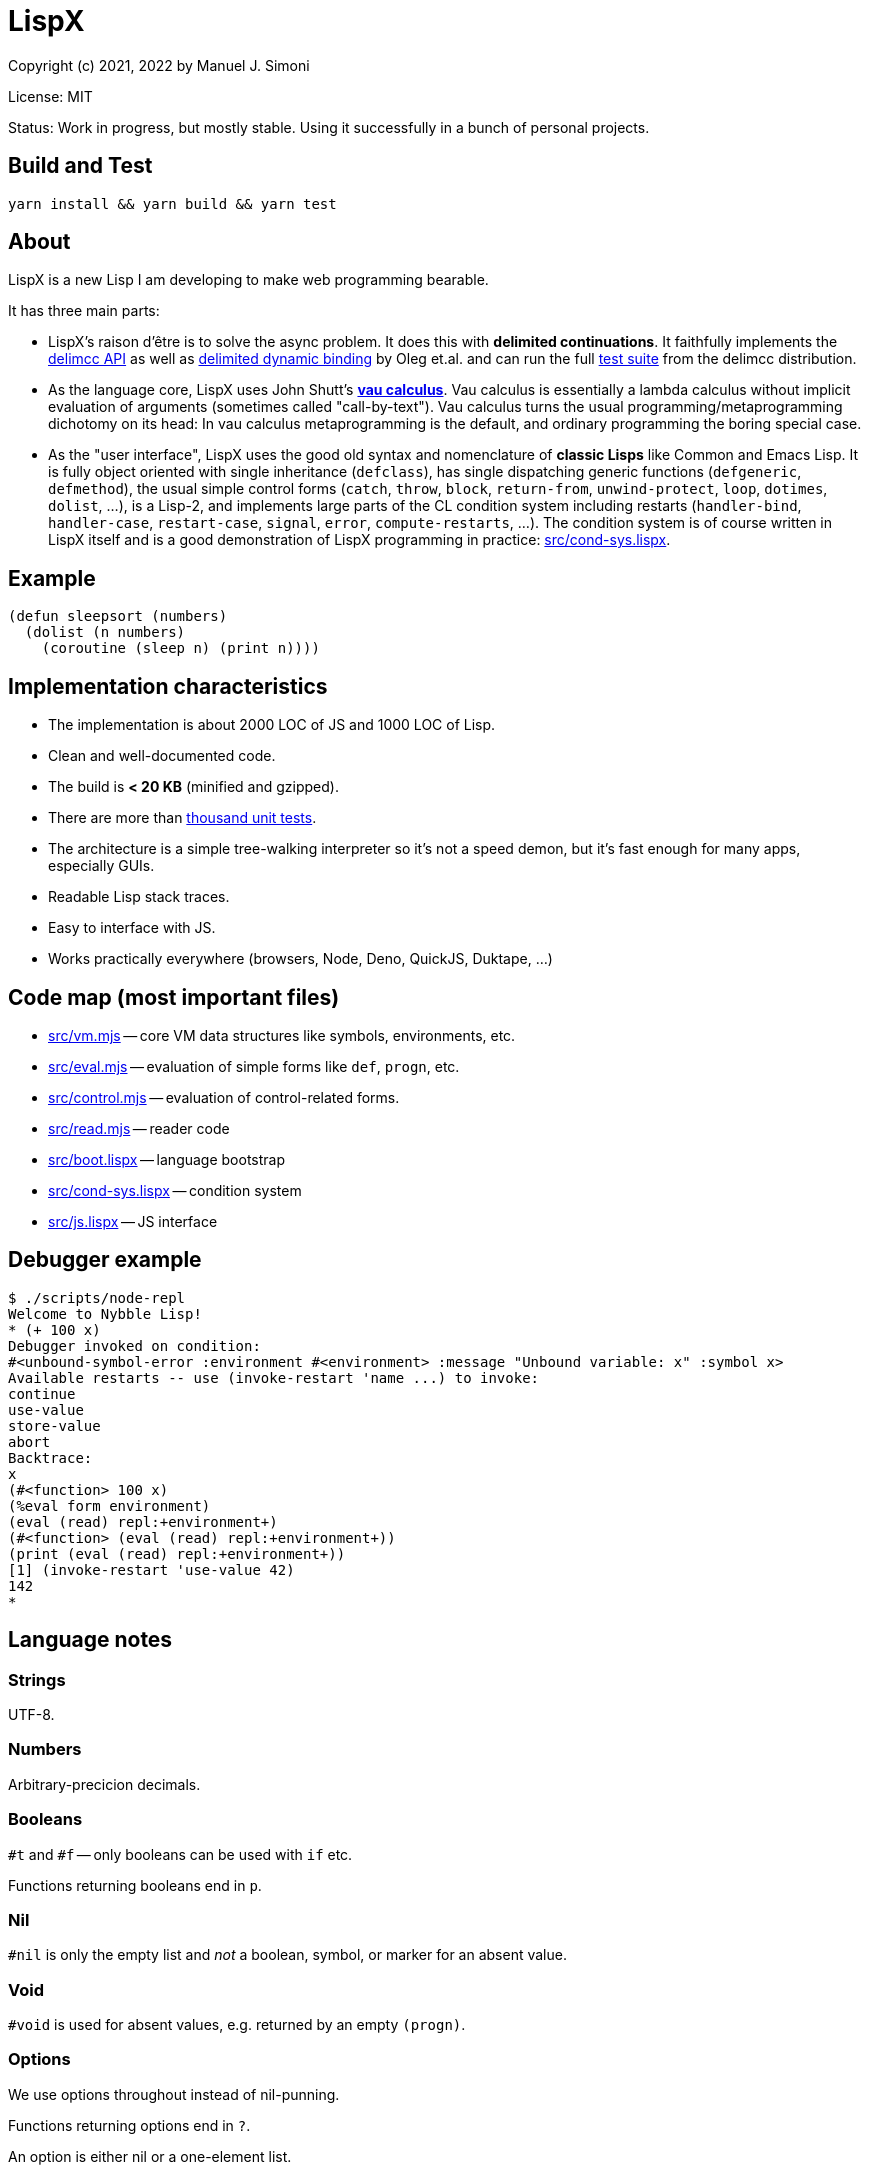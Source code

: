 # LispX

Copyright (c) 2021, 2022 by Manuel J. Simoni

License: MIT

Status: Work in progress, but mostly stable.  Using it successfully in a bunch of personal projects.

## Build and Test

 yarn install && yarn build && yarn test

## About

LispX is a new Lisp I am developing to make web programming bearable.

It has three main parts:

* LispX's raison d'être is to solve the async problem.
  It does this with *delimited continuations*.
  It faithfully implements the
  link:https://okmij.org/ftp/continuations/implementations.html#delimcc-paper[delimcc API]
  as well as
  link:https://okmij.org/ftp//papers/DDBinding.pdf[delimited dynamic binding] 
  by Oleg et.al. and can run the full link:test/delimcc-test.lispx[test suite]
  from the delimcc distribution.
  
* As the language core, LispX uses John Shutt's
  link:https://web.cs.wpi.edu/~jshutt/kernel.html[*vau calculus*].
  Vau calculus is essentially a lambda calculus without implicit evaluation
  of arguments (sometimes called "call-by-text").
  Vau calculus turns the usual programming/metaprogramming dichotomy on its head:
  In vau calculus metaprogramming is the default, and ordinary programming
  the boring special case.
  
* As the "user interface", LispX uses the good old syntax and nomenclature  
  of *classic Lisps* like Common and Emacs Lisp.  It is fully object oriented
  with single inheritance (`defclass`), has single dispatching generic functions
  (`defgeneric`, `defmethod`),
  the usual simple control forms (`catch`, `throw`, `block`, `return-from`,
  `unwind-protect`, `loop`, `dotimes`, `dolist`, ...), is a Lisp-2,
  and implements large parts of the CL condition system including restarts
  (`handler-bind`, `handler-case`, `restart-case`, `signal`, `error`, `compute-restarts`, ...).
  The condition system is of course written in LispX itself and is a good
  demonstration of LispX programming in practice: link:src/cond-sys.lispx[].
  
## Example

 (defun sleepsort (numbers)
   (dolist (n numbers)
     (coroutine (sleep n) (print n))))
     
## Implementation characteristics

* The implementation is about 2000 LOC of JS and 1000 LOC of Lisp.

* Clean and well-documented code.

* The build is *< 20 KB* (minified and gzipped).

* There are more than link:test[thousand unit tests].

* The architecture is a simple tree-walking interpreter so it's not a speed demon,
  but it's fast enough for many apps, especially GUIs.
  
* Readable Lisp stack traces.

* Easy to interface with JS.

* Works practically everywhere (browsers, Node, Deno, QuickJS, Duktape, ...)
  
## Code map (most important files)

* link:src/vm.mjs[] -- core VM data structures like symbols, environments, etc.

* link:src/eval.mjs[] -- evaluation of simple forms like `def`, `progn`, etc.

* link:src/control.mjs[] -- evaluation of control-related forms.

* link:src/read.mjs[] -- reader code

* link:src/boot.lispx[] -- language bootstrap

* link:src/cond-sys.lispx[] -- condition system

* link:src/js.lispx[] -- JS interface

## Debugger example

 $ ./scripts/node-repl 
 Welcome to Nybble Lisp!
 * (+ 100 x)
 Debugger invoked on condition:
 #<unbound-symbol-error :environment #<environment> :message "Unbound variable: x" :symbol x>
 Available restarts -- use (invoke-restart 'name ...) to invoke:
 continue
 use-value
 store-value
 abort
 Backtrace:
 x
 (#<function> 100 x)
 (%eval form environment)
 (eval (read) repl:+environment+)
 (#<function> (eval (read) repl:+environment+))
 (print (eval (read) repl:+environment+))
 [1] (invoke-restart 'use-value 42)
 142
 * 

## Language notes

### Strings

UTF-8.

### Numbers

Arbitrary-precicion decimals.

### Booleans

`#t` and `#f` -- only booleans can be used with `if` etc.

Functions returning booleans end in `p`.

### Nil

`#nil` is only the empty list and _not_ a boolean, symbol, or marker for an absent value.

### Void

`#void` is used for absent values, e.g. returned by an empty `(progn)`.

### Options

We use options throughout instead of nil-punning.

Functions returning options end in `?`.

An option is either nil or a one-element list.

Forms like `if-option` are used for destructuring:

 (if-option (value (get? '(:bar 1 :foo 2) :foo))
   value
   3)
 => 2

### Namespaces

There are three namespaces: variable (no particular read syntax), function (sharpsign quote), and class (sharpsign caret).

Unlike in CL, function (and class) symbols can also be used on the left-hand side of definitions and as parameters:

`(defun foo ())` is the same as `(def #'foo (lambda ())`.

### Lisp-1/2

LispX combines the advantages of Lisp-1 and Lisp-2.

We can call functions received as arguments without the need for `funcall` by using
function symbols as parameters:

 (defun compose (#'f #'g)
   (lambda (x) (g (f x))))

If it's not a symbol, the operator position of a form is evaluated normally:
   
 ((compose (lambda (x) (+ 1 x)) (lambda (x (* 3 x))) 10)
 => 33

